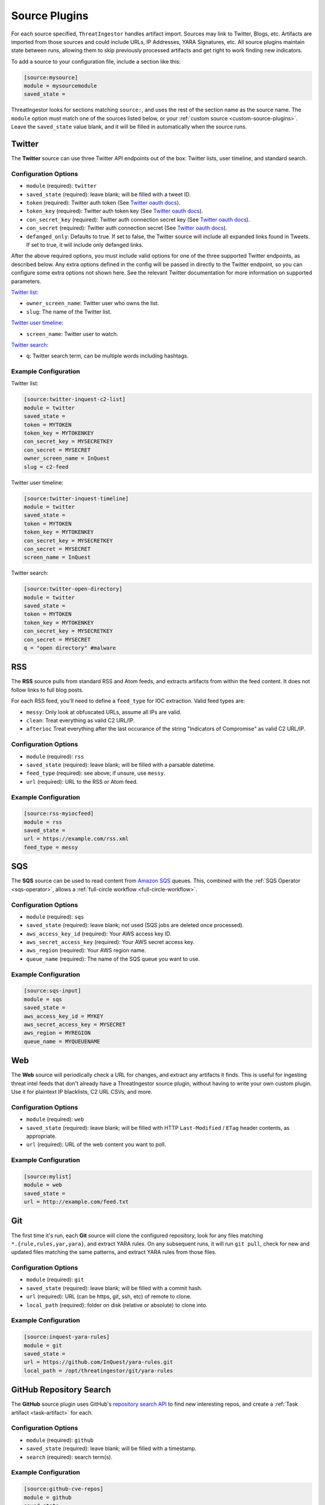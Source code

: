 .. _source-plugins:

Source Plugins
==============

For each source specified, ``ThreatIngestor`` handles artifact import. Sources may link to Twitter, Blogs, etc.
Artifacts are imported from those sources and could include URLs, IP Addresses, YARA Signatures, etc.
All source plugins maintain state between runs, allowing them to skip previously
processed artifacts and get right to work finding new indicators.

To add a source to your configuration file, include a section like this:

.. code-block:: ini

    [source:mysource]
    module = mysourcemodule
    saved_state =

ThreatIngestor looks for sections matching ``source:``, and uses the rest
of the section name as the source name. The ``module`` option must match
one of the sources listed below, or your :ref:`custom source
<custom-source-plugins>`. Leave the ``saved_state`` value blank, and it will
be filled in automatically when the source runs.

.. _twitter-source:

Twitter
-------

The **Twitter** source can use three Twitter API endpoints out of the box:
Twitter lists, user timeline, and standard search.

Configuration Options
~~~~~~~~~~~~~~~~~~~~~

* ``module`` (required): ``twitter``
* ``saved_state`` (required): leave blank; will be filled with a tweet ID.
* ``token`` (required): Twitter auth token (See `Twitter oauth docs`_).
* ``token_key`` (required): Twitter auth token key (See `Twitter oauth docs`_).
* ``con_secret_key`` (required): Twitter auth connection secret key (See
  `Twitter oauth docs`_).
* ``con_secret`` (required): Twitter auth connection secret (See `Twitter oauth
  docs`_).
* ``defanged_only``: Defaults to true. If set to false, the Twitter source will
  include all expanded links found in Tweets. If set to true, it will include
  only defanged links.

After the above required options, you must include valid options for one of the
three supported Twitter endpoints, as described below. Any extra options
defined in the config will be passed in directly to the Twitter endpoint, so
you can configure some extra options not shown here. See the relevant Twitter
documentation for more information on supported parameters.

`Twitter list`_:

* ``owner_screen_name``: Twitter user who owns the list.
* ``slug``: The name of the Twitter list.

`Twitter user timeline`_:

* ``screen_name``: Twitter user to watch.

`Twitter search`_:

* ``q``: Twitter search term, can be multiple words including hashtags.

Example Configuration
~~~~~~~~~~~~~~~~~~~~~

Twitter list:

.. code-block:: ini

    [source:twitter-inquest-c2-list]
    module = twitter
    saved_state =
    token = MYTOKEN
    token_key = MYTOKENKEY
    con_secret_key = MYSECRETKEY
    con_secret = MYSECRET
    owner_screen_name = InQuest
    slug = c2-feed

Twitter user timeline:

.. code-block:: ini

    [source:twitter-inquest-timeline]
    module = twitter
    saved_state =
    token = MYTOKEN
    token_key = MYTOKENKEY
    con_secret_key = MYSECRETKEY
    con_secret = MYSECRET
    screen_name = InQuest

Twitter search:

.. code-block:: ini

    [source:twitter-open-directory]
    module = twitter
    saved_state =
    token = MYTOKEN
    token_key = MYTOKENKEY
    con_secret_key = MYSECRETKEY
    con_secret = MYSECRET
    q = "open directory" #malware

.. _rss-source:

RSS
---

The **RSS** source pulls from standard RSS and Atom feeds, and extracts
artifacts from within the feed content. It does not follow links to full
blog posts.

For each RSS feed, you'll need to define a ``feed_type`` for IOC extraction.
Valid feed types are:

* ``messy``: Only look at obfuscated URLs, assume all IPs are valid.
* ``clean``: Treat everything as valid C2 URL/IP.
* ``afterioc`` Treat everything after the last occurance of the string "Indicators
  of Compromise" as valid C2 URL/IP.

Configuration Options
~~~~~~~~~~~~~~~~~~~~~

* ``module`` (required): ``rss``
* ``saved_state`` (required): leave blank; will be filled with a parsable datetime.
* ``feed_type`` (required): see above; if unsure, use ``messy``.
* ``url`` (required): URL to the RSS or Atom feed.

Example Configuration
~~~~~~~~~~~~~~~~~~~~~

.. code-block:: ini

    [source:rss-myiocfeed]
    module = rss
    saved_state =
    url = https://example.com/rss.xml
    feed_type = messy

.. _sqs-source:

SQS
---

The **SQS** source can be used to read content from `Amazon SQS`_ queues. This,
combined with the :ref:`SQS Operator <sqs-operator>`, allows a :ref:`full-circle
workflow <full-circle-workflow>`.

Configuration Options
~~~~~~~~~~~~~~~~~~~~~

* ``module`` (required): ``sqs``
* ``saved_state`` (required): leave blank; not used (SQS jobs are deleted
  once processed).
* ``aws_access_key_id`` (required): Your AWS access key ID.
* ``aws_secret_access_key`` (required): Your AWS secret access key.
* ``aws_region`` (required): Your AWS region name.
* ``queue_name`` (required): The name of the SQS queue you want to use.

Example Configuration
~~~~~~~~~~~~~~~~~~~~~

.. code-block:: ini

    [source:sqs-input]
    module = sqs
    saved_state =
    aws_access_key_id = MYKEY
    aws_secret_access_key = MYSECRET
    aws_region = MYREGION
    queue_name = MYQUEUENAME

.. _web-source:

Web
---

The **Web** source will periodically check a URL for changes, and extract any
artifacts it finds. This is useful for ingesting threat intel feeds that don't
already have a ThreatIngestor source plugin, without having to write your own
custom plugin. Use it for plaintext IP blacklists, C2 URL CSVs, and more.

Configuration Options
~~~~~~~~~~~~~~~~~~~~~

* ``module`` (required): ``web``
* ``saved_state`` (required): leave blank; will be filled with HTTP
  ``Last-Modified`` / ``ETag`` header contents, as appropriate.
* ``url`` (required): URL of the web content you want to poll.

Example Configuration
~~~~~~~~~~~~~~~~~~~~~

.. code-block:: ini

    [source:mylist]
    module = web
    saved_state =
    url = http://example.com/feed.txt

.. _git-source:

Git
---

The first time it's run, each **Git** source will clone the configured
repository, look for any files matching ``*.{rule,rules,yar,yara}``, and
extract YARA rules. On any subsequent runs, it will run ``git pull``, check for
new and updated files matching the same patterns, and extract YARA rules from
those files.

Configuration Options
~~~~~~~~~~~~~~~~~~~~~

* ``module`` (required): ``git``
* ``saved_state`` (required): leave blank; will be filled with a commit hash.
* ``url`` (required): URL (can be https, git, ssh, etc) of remote to clone.
* ``local_path`` (required): folder on disk (relative or absolute) to clone into.

Example Configuration
~~~~~~~~~~~~~~~~~~~~~

.. code-block:: ini

    [source:inquest-yara-rules]
    module = git
    saved_state =
    url = https://github.com/InQuest/yara-rules.git
    local_path = /opt/threatingestor/git/yara-rules

.. _github-source:

GitHub Repository Search
------------------------

The **GitHub** source plugin uses GitHub's `repository search API`_ to find new
interesting repos, and create a :ref:`Task artifact <task-artifact>` for each.

Configuration Options
~~~~~~~~~~~~~~~~~~~~~

* ``module`` (required): ``github``
* ``saved_state`` (required): leave blank; will be filled with a timestamp.
* ``search`` (required): search term(s).

Example Configuration
~~~~~~~~~~~~~~~~~~~~~

.. code-block:: ini

    [source:github-cve-repos]
    module = github
    saved_state =
    search = CVE-2018-

.. _Twitter oauth docs: https://dev.twitter.com/oauth/overview/application-owner-access-tokens
.. _Twitter list: https://dev.twitter.com/rest/reference/get/lists/statuses
.. _Twitter user timeline: https://developer.twitter.com/en/docs/tweets/timelines/api-reference/get-statuses-user_timeline
.. _Twitter search: https://developer.twitter.com/en/docs/tweets/search/api-reference/get-search-tweets.html
.. _Amazon SQS: https://aws.amazon.com/sqs/
.. _repository search API: https://developer.github.com/v3/search/#search-repositories
